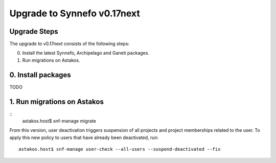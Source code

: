 Upgrade to Synnefo v0.17next
^^^^^^^^^^^^^^^^^^^^^^^^^^^^

Upgrade Steps
=============

The upgrade to v0.17next consists of the following steps:

0. Install the latest Synnefo, Archipelago and Ganeti packages.

1. Run migrations on Astakos.


0. Install packages
===================

TODO

1. Run migrations on Astakos
============================

::
    astakos.host$ snf-manage migrate

From this version, user deactivation triggers suspension of all projects and
project memberships related to the user. To apply this new policy to users
that have already been deactivated, run::

    astakos.host$ snf-manage user-check --all-users --suspend-deactivated --fix

